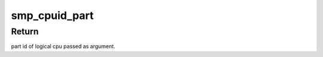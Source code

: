 .. -*- coding: utf-8; mode: rst -*-
.. src-file: arch/arm/include/asm/smp_plat.h

.. _`smp_cpuid_part`:

smp_cpuid_part
==============

.. c:function:: unsigned int smp_cpuid_part(int cpu)

    return part id for a given cpu

    :param int cpu:
        logical cpu id.

.. _`smp_cpuid_part.return`:

Return
------

part id of logical cpu passed as argument.

.. This file was automatic generated / don't edit.

